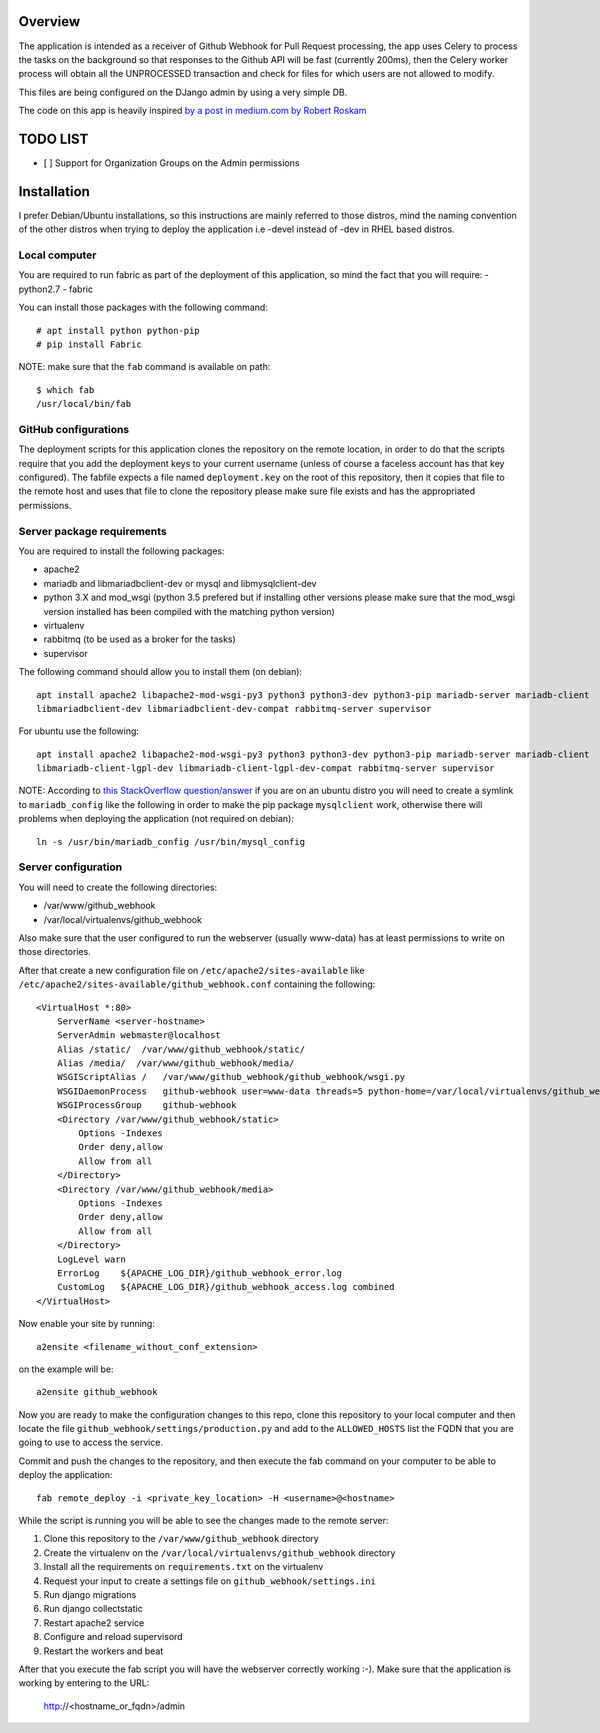Overview
========

The application is intended as a receiver of Github Webhook for Pull Request processing, the app uses Celery to process
the tasks on the background so that responses to the Github API will be fast (currently 200ms), then the Celery worker
process will obtain all the UNPROCESSED transaction and check for files for which users are not allowed to modify.

This files are being configured on the DJango admin by using a very simple DB.

The code on this app is heavily inspired `by a post in medium.com by Robert Roskam
<https://medium.com/@raiderrobert/how-to-make-a-webhook-receiver-in-django-1ce260f4efff>`_

TODO LIST
=========

- [ ] Support for Organization Groups on the Admin permissions

Installation
============

I prefer Debian/Ubuntu installations, so this instructions are mainly referred to those distros, mind the naming
convention of the other distros when trying to deploy the application i.e -devel instead of -dev in RHEL based distros.

Local computer
--------------

You are required to run fabric as part of the deployment of this application, so mind the fact that you will require:
- python2.7
- fabric

You can install those packages with the following command::

    # apt install python python-pip
    # pip install Fabric

NOTE: make sure that the ``fab`` command is available on path::

    $ which fab
    /usr/local/bin/fab

GitHub configurations
---------------------

The deployment scripts for this application clones the repository on the remote location, in order to do that the
scripts require that you add the deployment keys to your current username (unless of course a faceless account has that
key configured). The fabfile expects a file named ``deployment.key`` on the root of this repository, then it copies that
file to the remote host and uses that file to clone the repository please make sure file exists and has the appropriated
permissions.

Server package requirements
---------------------------

You are required to install the following packages:

- apache2
- mariadb and libmariadbclient-dev or mysql and libmysqlclient-dev
- python 3.X and mod_wsgi (python 3.5 prefered but if installing other versions please make sure that the mod_wsgi
  version installed has been compiled with the matching python version)
- virtualenv
- rabbitmq (to be used as a broker for the tasks)
- supervisor

The following command should allow you to install them (on debian)::

    apt install apache2 libapache2-mod-wsgi-py3 python3 python3-dev python3-pip mariadb-server mariadb-client
    libmariadbclient-dev libmariadbclient-dev-compat rabbitmq-server supervisor

For ubuntu use the following::

    apt install apache2 libapache2-mod-wsgi-py3 python3 python3-dev python3-pip mariadb-server mariadb-client
    libmariadb-client-lgpl-dev libmariadb-client-lgpl-dev-compat rabbitmq-server supervisor

NOTE: According to `this StackOverflow question/answer
<https://stackoverflow.com/questions/22949654/mysql-config-not-found-when-installing-mysqldb-python-interface-for-mariadb-10-u>`_
if you are on an ubuntu distro you will need to create a symlink to ``mariadb_config`` like the following in order to make
the pip package ``mysqlclient`` work, otherwise there will problems when deploying the application (not required on
debian)::

    ln -s /usr/bin/mariadb_config /usr/bin/mysql_config

Server configuration
--------------------

You will need to create the following directories:

- /var/www/github_webhook
- /var/local/virtualenvs/github_webhook

Also make sure that the user configured to run the webserver (usually www-data) has at least permissions to write on
those directories.

After that create a new configuration file on ``/etc/apache2/sites-available`` like
``/etc/apache2/sites-available/github_webhook.conf`` containing the following::

    <VirtualHost *:80>
        ServerName <server-hostname>
        ServerAdmin webmaster@localhost
        Alias /static/  /var/www/github_webhook/static/
        Alias /media/  /var/www/github_webhook/media/
        WSGIScriptAlias /   /var/www/github_webhook/github_webhook/wsgi.py
        WSGIDaemonProcess   github-webhook user=www-data threads=5 python-home=/var/local/virtualenvs/github_webhook python-path=/var/www/github_webhook
        WSGIProcessGroup    github-webhook
        <Directory /var/www/github_webhook/static>
            Options -Indexes
            Order deny,allow
            Allow from all
        </Directory>
        <Directory /var/www/github_webhook/media>
            Options -Indexes
            Order deny,allow
            Allow from all
        </Directory>
        LogLevel warn
        ErrorLog    ${APACHE_LOG_DIR}/github_webhook_error.log
        CustomLog   ${APACHE_LOG_DIR}/github_webhook_access.log combined
    </VirtualHost>

Now enable your site by running::

    a2ensite <filename_without_conf_extension>

on the example will be::

    a2ensite github_webhook

Now you are ready to make the configuration changes to this repo, clone this repository to your local computer and then
locate the file ``github_webhook/settings/production.py`` and add to the ``ALLOWED_HOSTS`` list the FQDN that you
are going to use to access the service.

Commit and push the changes to the repository, and then execute the fab command on your computer to be able to deploy
the application::

    fab remote_deploy -i <private_key_location> -H <username>@<hostname>

While the script is running you will be able to see the changes made to the remote server:

1. Clone this repository to the ``/var/www/github_webhook`` directory
2. Create the virtualenv on the ``/var/local/virtualenvs/github_webhook`` directory
3. Install all the requirements on ``requirements.txt`` on the virtualenv
4. Request your input to create a settings file on ``github_webhook/settings.ini``
5. Run django migrations
6. Run django collectstatic
7. Restart apache2 service
8. Configure and reload supervisord
9. Restart the workers and beat

After that you execute the fab script you will have the webserver correctly working :-). Make sure that the application
is working by entering to the URL:

    http://<hostname_or_fqdn>/admin
